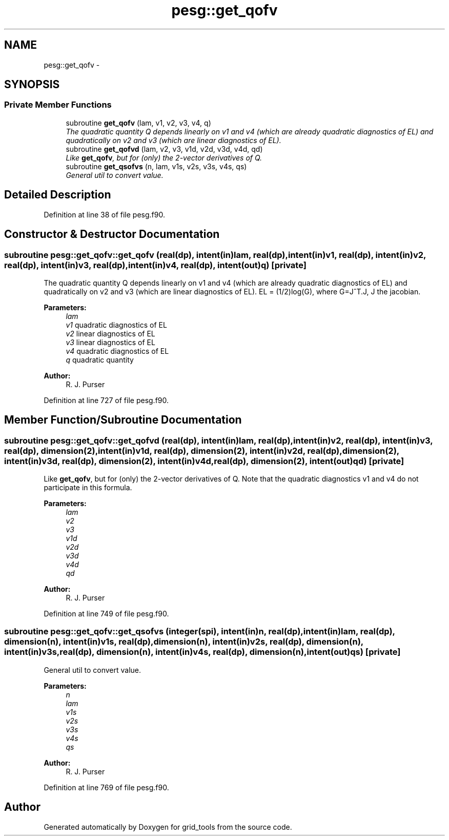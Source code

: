 .TH "pesg::get_qofv" 3 "Mon May 2 2022" "Version 1.5.0" "grid_tools" \" -*- nroff -*-
.ad l
.nh
.SH NAME
pesg::get_qofv \- 
.SH SYNOPSIS
.br
.PP
.SS "Private Member Functions"

.in +1c
.ti -1c
.RI "subroutine \fBget_qofv\fP (lam, v1, v2, v3, v4, q)"
.br
.RI "\fIThe quadratic quantity Q depends linearly on v1 and v4 (which are already quadratic diagnostics of EL) and quadratically on v2 and v3 (which are linear diagnostics of EL)\&. \fP"
.ti -1c
.RI "subroutine \fBget_qofvd\fP (lam, v2, v3, v1d, v2d, v3d, v4d, qd)"
.br
.RI "\fILike \fBget_qofv\fP, but for (only) the 2-vector derivatives of Q\&. \fP"
.ti -1c
.RI "subroutine \fBget_qsofvs\fP (n, lam, v1s, v2s, v3s, v4s, qs)"
.br
.RI "\fIGeneral util to convert value\&. \fP"
.in -1c
.SH "Detailed Description"
.PP 
Definition at line 38 of file pesg\&.f90\&.
.SH "Constructor & Destructor Documentation"
.PP 
.SS "subroutine pesg::get_qofv::get_qofv (real(dp), intent(in)lam, real(dp), intent(in)v1, real(dp), intent(in)v2, real(dp), intent(in)v3, real(dp), intent(in)v4, real(dp), intent(out)q)\fC [private]\fP"

.PP
The quadratic quantity Q depends linearly on v1 and v4 (which are already quadratic diagnostics of EL) and quadratically on v2 and v3 (which are linear diagnostics of EL)\&. EL = (1/2)log(G), where G=J^T\&.J, J the jacobian\&.
.PP
\fBParameters:\fP
.RS 4
\fIlam\fP 
.br
\fIv1\fP quadratic diagnostics of EL 
.br
\fIv2\fP linear diagnostics of EL 
.br
\fIv3\fP linear diagnostics of EL 
.br
\fIv4\fP quadratic diagnostics of EL 
.br
\fIq\fP quadratic quantity 
.RE
.PP
\fBAuthor:\fP
.RS 4
R\&. J\&. Purser 
.RE
.PP

.PP
Definition at line 727 of file pesg\&.f90\&.
.SH "Member Function/Subroutine Documentation"
.PP 
.SS "subroutine pesg::get_qofv::get_qofvd (real(dp), intent(in)lam, real(dp), intent(in)v2, real(dp), intent(in)v3, real(dp), dimension(2), intent(in)v1d, real(dp), dimension(2), intent(in)v2d, real(dp), dimension(2), intent(in)v3d, real(dp), dimension(2), intent(in)v4d, real(dp), dimension(2), intent(out)qd)\fC [private]\fP"

.PP
Like \fBget_qofv\fP, but for (only) the 2-vector derivatives of Q\&. Note that the quadratic diagnostics v1 and v4 do not participate in this formula\&.
.PP
\fBParameters:\fP
.RS 4
\fIlam\fP 
.br
\fIv2\fP 
.br
\fIv3\fP 
.br
\fIv1d\fP 
.br
\fIv2d\fP 
.br
\fIv3d\fP 
.br
\fIv4d\fP 
.br
\fIqd\fP 
.RE
.PP
\fBAuthor:\fP
.RS 4
R\&. J\&. Purser 
.RE
.PP

.PP
Definition at line 749 of file pesg\&.f90\&.
.SS "subroutine pesg::get_qofv::get_qsofvs (integer(spi), intent(in)n, real(dp), intent(in)lam, real(dp), dimension(n), intent(in)v1s, real(dp), dimension(n), intent(in)v2s, real(dp), dimension(n), intent(in)v3s, real(dp), dimension(n), intent(in)v4s, real(dp), dimension(n), intent(out)qs)\fC [private]\fP"

.PP
General util to convert value\&. 
.PP
\fBParameters:\fP
.RS 4
\fIn\fP 
.br
\fIlam\fP 
.br
\fIv1s\fP 
.br
\fIv2s\fP 
.br
\fIv3s\fP 
.br
\fIv4s\fP 
.br
\fIqs\fP 
.RE
.PP
\fBAuthor:\fP
.RS 4
R\&. J\&. Purser 
.RE
.PP

.PP
Definition at line 769 of file pesg\&.f90\&.

.SH "Author"
.PP 
Generated automatically by Doxygen for grid_tools from the source code\&.
